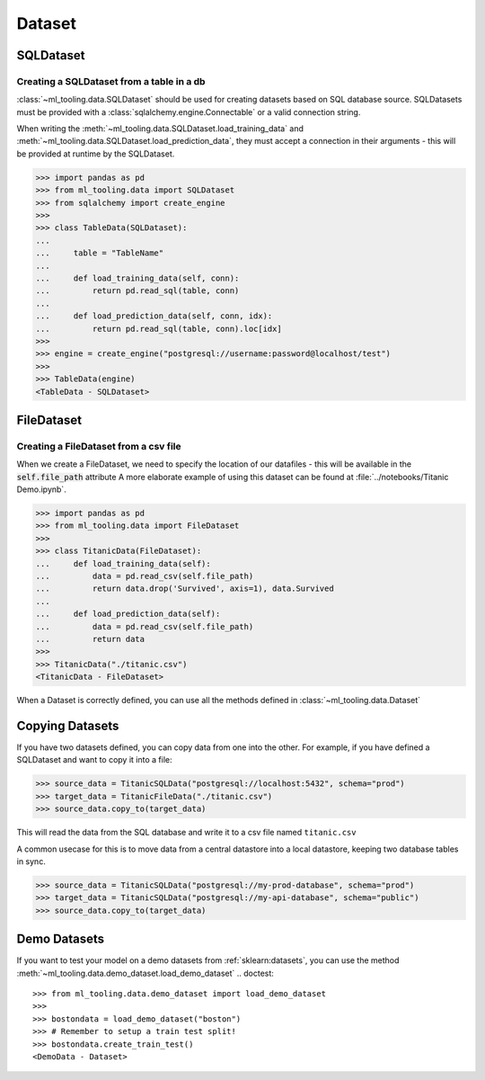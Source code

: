 Dataset
=======

SQLDataset
----------

Creating a SQLDataset from a table in a db
~~~~~~~~~~~~~~~~~~~~~~~~~~~~~~~~~~~~~~~~~~

:class:`~ml_tooling.data.SQLDataset` should be used for creating datasets based on SQL database source.
SQLDatasets must be provided with a :class:`sqlalchemy.engine.Connectable` or a valid connection string.

When writing the :meth:`~ml_tooling.data.SQLDataset.load_training_data`
and :meth:`~ml_tooling.data.SQLDataset.load_prediction_data`, they must accept a connection in their arguments - this
will be provided at runtime by the SQLDataset.

.. code-block::

    >>> import pandas as pd
    >>> from ml_tooling.data import SQLDataset
    >>> from sqlalchemy import create_engine
    >>>
    >>> class TableData(SQLDataset):
    ...
    ...     table = "TableName"
    ...
    ...     def load_training_data(self, conn):
    ...         return pd.read_sql(table, conn)
    ...
    ...     def load_prediction_data(self, conn, idx):
    ...         return pd.read_sql(table, conn).loc[idx]
    >>>
    >>> engine = create_engine("postgresql://username:password@localhost/test")
    >>>
    >>> TableData(engine)
    <TableData - SQLDataset>


FileDataset
-----------

Creating a FileDataset from a csv file
~~~~~~~~~~~~~~~~~~~~~~~~~~~~~~~~~~~~~~

When we create a FileDataset, we need to specify the location of our datafiles -
this will be available in the :code:`self.file_path` attribute
A more elaborate example of using this dataset can be found at :file:`../notebooks/Titanic Demo.ipynb`.

.. code-block::

    >>> import pandas as pd
    >>> from ml_tooling.data import FileDataset
    >>>
    >>> class TitanicData(FileDataset):
    ...     def load_training_data(self):
    ...         data = pd.read_csv(self.file_path)
    ...         return data.drop('Survived', axis=1), data.Survived
    ...
    ...     def load_prediction_data(self):
    ...         data = pd.read_csv(self.file_path)
    ...         return data
    >>>
    >>> TitanicData("./titanic.csv")
    <TitanicData - FileDataset>

When a Dataset is correctly defined, you can use all the methods defined in :class:`~ml_tooling.data.Dataset`

Copying Datasets
----------------

If you have two datasets defined, you can copy data from one into the other. For example, if you have defined
a SQLDataset and want to copy it into a file:

.. code-block::

    >>> source_data = TitanicSQLData("postgresql://localhost:5432", schema="prod")
    >>> target_data = TitanicFileData("./titanic.csv")
    >>> source_data.copy_to(target_data)

This will read the data from the SQL database and write it to a csv file named ``titanic.csv``

A common usecase for this is to move data from a central datastore into a local datastore, keeping two
database tables in sync.

.. code-block::

    >>> source_data = TitanicSQLData("postgresql://my-prod-database", schema="prod")
    >>> target_data = TitanicSQLData("postgresql://my-api-database", schema="public")
    >>> source_data.copy_to(target_data)

Demo Datasets
----------------

If you want to test your model on a demo datasets from :ref:`sklearn:datasets`, you can use the method
:meth:`~ml_tooling.data.demo_dataset.load_demo_dataset`
.. doctest::

    >>> from ml_tooling.data.demo_dataset import load_demo_dataset
    >>>
    >>> bostondata = load_demo_dataset("boston")
    >>> # Remember to setup a train test split!
    >>> bostondata.create_train_test()
    <DemoData - Dataset>
